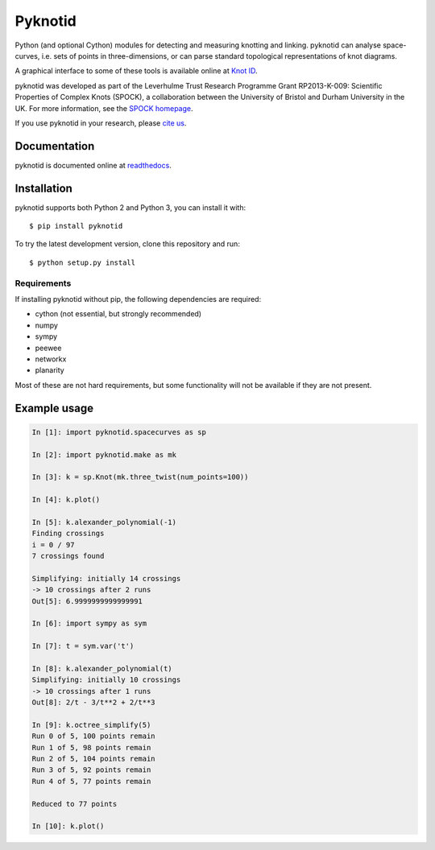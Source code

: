 Pyknotid
========

Python (and optional Cython) modules for detecting and measuring
knotting and linking. pyknotid can analyse space-curves, i.e. sets of
points in three-dimensions, or can parse standard topological
representations of knot diagrams.

A graphical interface to some of these tools is available online at
`Knot ID <http://inclem.net/knotidentifier>`__.

pyknotid was developed as part of the Leverhulme Trust Research
Programme Grant RP2013-K-009: Scientific Properties of Complex Knots
(SPOCK), a collaboration between the University of Bristol and Durham
University in the UK. For more information, see the `SPOCK homepage
<http://www.maths.dur.ac.uk/spock/index.html/>`__.

If you use pyknotid in your research, please `cite us
<http://pyknotid.readthedocs.io/en/latest/sources/about.html#cite-us>`__.

.. image:: doc/k10_92_ideal_small.png
   :align: center
   :scale: 25%
   :alt: The knot 10_92, visualised by pyknotid.

Documentation
-------------

pyknotid is documented online at `readthedocs
<http://pyknotid.readthedocs.io/en/latest/sources/overview.html>`__.

Installation
------------

pyknotid supports both Python 2 and Python 3, you can install it with::

  $ pip install pyknotid

To try the latest development version, clone this repository and run::

  $ python setup.py install

Requirements
~~~~~~~~~~~~

If installing pyknotid without pip, the following dependencies are required:

- cython (not essential, but strongly recommended)
- numpy
- sympy
- peewee
- networkx
- planarity

Most of these are not hard requirements, but some functionality will
not be available if they are not present.


Example usage
-------------

.. code:: python

    In [1]: import pyknotid.spacecurves as sp

    In [2]: import pyknotid.make as mk

    In [3]: k = sp.Knot(mk.three_twist(num_points=100))

    In [4]: k.plot()

    In [5]: k.alexander_polynomial(-1)
    Finding crossings
    i = 0 / 97
    7 crossings found

    Simplifying: initially 14 crossings
    -> 10 crossings after 2 runs
    Out[5]: 6.9999999999999991

    In [6]: import sympy as sym

    In [7]: t = sym.var('t')

    In [8]: k.alexander_polynomial(t)
    Simplifying: initially 10 crossings
    -> 10 crossings after 1 runs
    Out[8]: 2/t - 3/t**2 + 2/t**3

    In [9]: k.octree_simplify(5)
    Run 0 of 5, 100 points remain
    Run 1 of 5, 98 points remain
    Run 2 of 5, 104 points remain
    Run 3 of 5, 92 points remain
    Run 4 of 5, 77 points remain

    Reduced to 77 points

    In [10]: k.plot()
